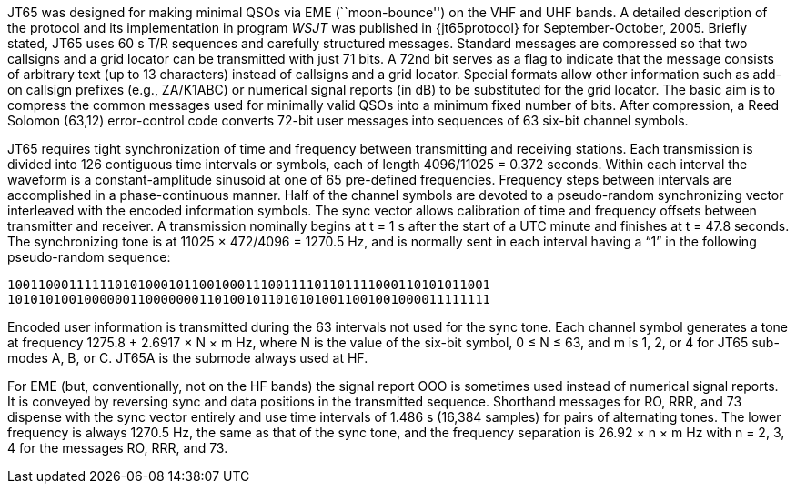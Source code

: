 // Status=review

JT65 was designed for making minimal QSOs via EME (``moon-bounce'') on
the VHF and UHF bands. A detailed description of the protocol and its
implementation in program _WSJT_ was published in {jt65protocol} for
September-October, 2005. Briefly stated, JT65 uses 60 s T/R sequences
and carefully structured messages. Standard messages are compressed so
that two callsigns and a grid locator can be transmitted with just 71
bits.  A 72nd bit serves as a flag to indicate that the message
consists of arbitrary text (up to 13 characters) instead of callsigns
and a grid locator.  Special formats allow other information such as
add-on callsign prefixes (e.g., ZA/K1ABC) or numerical signal reports
(in dB) to be substituted for the grid locator. The basic aim is to
compress the common messages used for minimally valid QSOs into a
minimum fixed number of bits. After compression, a Reed Solomon
(63,12) error-control code converts 72-bit user messages into
sequences of 63 six-bit channel symbols.

JT65 requires tight synchronization of time and frequency between
transmitting and receiving stations. Each transmission is divided into 126
contiguous time intervals or symbols, each of length 4096/11025 =
0.372 seconds. Within each interval the waveform is a constant-amplitude
sinusoid at one of 65 pre-defined frequencies. Frequency steps
between intervals are accomplished in a phase-continuous manner. Half
of the channel symbols are devoted to a pseudo-random synchronizing
vector interleaved with the encoded information symbols. The sync
vector allows calibration of time and frequency offsets between
transmitter and receiver. A transmission nominally begins at t = 1 s
after the start of a UTC minute and finishes at t = 47.8 seconds. The
synchronizing tone is at 11025 × 472/4096 = 1270.5 Hz, and is normally
sent in each interval having a “1” in the following pseudo-random
sequence:

 100110001111110101000101100100011100111101101111000110101011001
 101010100100000011000000011010010110101010011001001000011111111

Encoded user information is transmitted during the 63 intervals not
used for the sync tone. Each channel symbol generates a tone at
frequency 1275.8 + 2.6917 × N × m Hz, where N is the value of the
six-bit symbol, 0 ≤ N ≤ 63, and m is 1, 2, or 4 for JT65 sub-modes A,
B, or C.  JT65A is the submode always used at HF.

For EME (but, conventionally, not on the HF bands) the signal report OOO
is sometimes used instead of numerical signal reports. It is conveyed
by reversing sync and data positions in the transmitted sequence.
Shorthand messages for RO, RRR, and 73 dispense with the sync vector
entirely and use time intervals of 1.486 s (16,384 samples) for pairs
of alternating tones. The lower frequency is always 1270.5 Hz, the
same as that of the sync tone, and the frequency separation is 26.92 ×
n × m Hz with n = 2, 3, 4 for the messages RO, RRR, and 73.

